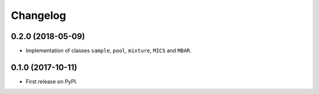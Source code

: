
Changelog
=========

0.2.0 (2018-05-09)
------------------

* Implementation of classes ``sample``, ``pool``, ``mixture``, ``MICS`` and ``MBAR``.


0.1.0 (2017-10-11)
------------------

* First release on PyPI.
